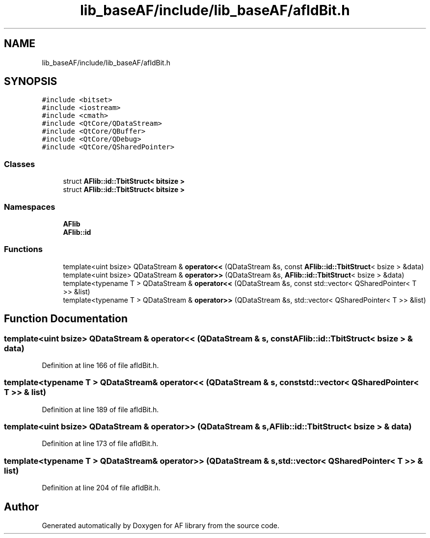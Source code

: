 .TH "lib_baseAF/include/lib_baseAF/afIdBit.h" 3 "Fri Mar 26 2021" "AF library" \" -*- nroff -*-
.ad l
.nh
.SH NAME
lib_baseAF/include/lib_baseAF/afIdBit.h
.SH SYNOPSIS
.br
.PP
\fC#include <bitset>\fP
.br
\fC#include <iostream>\fP
.br
\fC#include <cmath>\fP
.br
\fC#include <QtCore/QDataStream>\fP
.br
\fC#include <QtCore/QBuffer>\fP
.br
\fC#include <QtCore/QDebug>\fP
.br
\fC#include <QtCore/QSharedPointer>\fP
.br

.SS "Classes"

.in +1c
.ti -1c
.RI "struct \fBAFlib::id::TbitStruct< bitsize >\fP"
.br
.ti -1c
.RI "struct \fBAFlib::id::TbitStruct< bitsize >\fP"
.br
.in -1c
.SS "Namespaces"

.in +1c
.ti -1c
.RI " \fBAFlib\fP"
.br
.ti -1c
.RI " \fBAFlib::id\fP"
.br
.in -1c
.SS "Functions"

.in +1c
.ti -1c
.RI "template<uint bsize> QDataStream & \fBoperator<<\fP (QDataStream &s, const \fBAFlib::id::TbitStruct\fP< bsize > &data)"
.br
.ti -1c
.RI "template<uint bsize> QDataStream & \fBoperator>>\fP (QDataStream &s, \fBAFlib::id::TbitStruct\fP< bsize > &data)"
.br
.ti -1c
.RI "template<typename T > QDataStream & \fBoperator<<\fP (QDataStream &s, const std::vector< QSharedPointer< T >> &list)"
.br
.ti -1c
.RI "template<typename T > QDataStream & \fBoperator>>\fP (QDataStream &s, std::vector< QSharedPointer< T >> &list)"
.br
.in -1c
.SH "Function Documentation"
.PP 
.SS "template<uint bsize> QDataStream & operator<< (QDataStream & s, const \fBAFlib::id::TbitStruct\fP< bsize > & data)"

.PP
Definition at line 166 of file afIdBit\&.h\&.
.SS "template<typename T > QDataStream& operator<< (QDataStream & s, const std::vector< QSharedPointer< T >> & list)"

.PP
Definition at line 189 of file afIdBit\&.h\&.
.SS "template<uint bsize> QDataStream & operator>> (QDataStream & s, \fBAFlib::id::TbitStruct\fP< bsize > & data)"

.PP
Definition at line 173 of file afIdBit\&.h\&.
.SS "template<typename T > QDataStream& operator>> (QDataStream & s, std::vector< QSharedPointer< T >> & list)"

.PP
Definition at line 204 of file afIdBit\&.h\&.
.SH "Author"
.PP 
Generated automatically by Doxygen for AF library from the source code\&.
